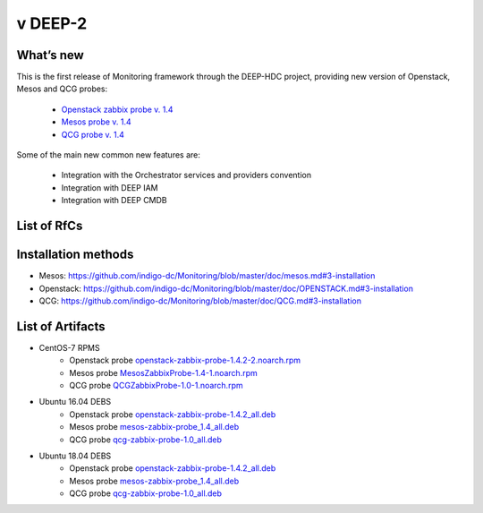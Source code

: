 v DEEP-2
------

What’s new
~~~~~~~~~~

This is the first release of Monitoring framework through the DEEP-HDC project, providing new 
version of Openstack, Mesos and QCG probes:

 * `Openstack zabbix probe v. 1.4 <https://jira.deep-hybrid-datacloud.eu/projects/DPD/versions/10801>`_
 * `Mesos probe v. 1.4 <https://jira.deep-hybrid-datacloud.eu/projects/DPD/versions/10802>`_
 * `QCG probe v. 1.4 <https://jira.deep-hybrid-datacloud.eu/projects/DPD/versions/10803>`_

Some of the main new common new features are:

 * Integration with the Orchestrator services and providers convention
 * Integration with DEEP IAM
 * Integration with DEEP CMDB

List of RfCs
~~~~~~~~~~~~

 .. raw:: html

    <embed>
    <h3> Openstack probe
    </h3>
    <h4>        Bugs
    </h4>
    <ul>
    <li>[<a href='https://jira.deep-hybrid-datacloud.eu/browse/DPD-578'>DPD-578</a>] -         No support for Glance API v2
    </li>
    <li>[<a href='https://jira.deep-hybrid-datacloud.eu/browse/DPD-646'>DPD-646</a>] -         Openstack Probe result log message
    </li>
    <li>[<a href='https://jira.deep-hybrid-datacloud.eu/browse/DPD-647'>DPD-647</a>] -         Openstack probe metrics sent to Zabbix
    </li>
    <li>[<a href='https://jira.deep-hybrid-datacloud.eu/browse/DPD-648'>DPD-648</a>] -         Openstack probe failure at IFCA site
    </li>
    <li>[<a href='https://jira.deep-hybrid-datacloud.eu/browse/DPD-662'>DPD-662</a>] -         Change service_type for nova
    </li>
    <li>[<a href='https://jira.deep-hybrid-datacloud.eu/browse/DPD-677'>DPD-677</a>] -         Openstack probe: missing bash script &amp; log properties
    </li>
    </ul>

    <h3> Generic & Common Bugs
    </h3>
    <ul>
    <li>[<a href='https://github.com/indigo-dc/Monitoring/issues/83'>Issue-83</a>] - MesosZabbixProbe RPM does not work on CentOS 7.5 
    <li>[<a href='https://github.com/indigo-dc/Monitoring/issues/81'>Issue-81</a>] - Document the use of the tag "providers.exceptions" 
    <li>[<a href='https://github.com/indigo-dc/Monitoring/issues/10'>Issue-10</a>] - Connection to the Zabbix Wrapper fails 
    <li>[<a href='https://github.com/indigo-dc/Monitoring/issues/6'>Issue-6</a>] - No error control when not finding the config file 
    </li>
    </ul>  

    <h3> Mesos probe
    </h3>
    <ul>
    <li>Updated to version 1.4 
    <li>CMDB integration now is mandatory, so ```cmdb.location``` property now is mandatory in the configuration
    <li>Updated to provide new convention of groups and hosts (read below)
    </ul>
    <ul>
    <li> Groups and hosts semantics - This release changes the semantics of groups and hosts when sending metrics to the Zabbix server:
        <ul>
        <li> Since CMDB integration is now mandatory for both probes, provider name will be used as group name when sending metrics to the server
        <li> Host name will be the service ID
        </ul>
    </ul>
    So for example, if we have two providers with the following services:
    <ul>
    <li> IFCA
        <ul><li>"s1": Mesos
        <li> "s2": OpenStack1
        <li> "s3": OpenStack2 </ul>
    <li> INFN
        <ul><li> "s1": OpenStack</ul>
    </ul>
    meaning that the provider IFCA has one Mesos cluster and two OpenStack instances running while the provider INFN has just one OpenStack installation
    <br>
    In this scenario the OpenStack probe will create two groups (if they don't exist) named <b>IFCA</b> and <b>INFN</b> and it will 
    register metrics under the host name <b>s2</b> and <b>s3</b> for group <b>IFCA</b> and <b>s1</b>for group <b>INFN</b>, meaning 
    that metrics under the host <b>s2</b> and group <b>IFCA</b> will be the ones related to 
    the <b>OpenStack1</b> instance running at <b>IFCA</b> provider. The same applies to 
    the <b>OpenStack2</b> instance in <b>IFCA</b> and the only OpenStack instance at <b>INFN</b> (in 
    this case, the group would be <b>INFN</b> instead of <b>IFCA</b>).
    <br>
    The Mesos probe will do the same but given that there's only one Mesos cluster in IFCA it
    will create (if it doesn't exist) a group <b>IFCA</b> and a host with name <b>s1</b> to 
    send its metrics.

    </embed>


Installation methods
~~~~~~~~~~~~~~~~~~~~

* Mesos: https://github.com/indigo-dc/Monitoring/blob/master/doc/mesos.md#3-installation
* Openstack: https://github.com/indigo-dc/Monitoring/blob/master/doc/OPENSTACK.md#3-installation
* QCG: https://github.com/indigo-dc/Monitoring/blob/master/doc/QCG.md#3-installation


List of Artifacts
~~~~~~~~~~~~~~~~~

* CentOS-7 RPMS
    * Openstack probe `openstack-zabbix-probe-1.4.2-2.noarch.rpm <http://repo.indigo-datacloud.eu/repository/deep-hdc/production/2/centos7/x86_64/base/repoview/openstack-zabbix-probe.html>`_
    * Mesos probe `MesosZabbixProbe-1.4-1.noarch.rpm <http://repo.indigo-datacloud.eu/repository/deep-hdc/production/2/centos7/x86_64/base/repoview/MesosZabbixProbe.html>`_
    * QCG probe `QCGZabbixProbe-1.0-1.noarch.rpm <http://repo.indigo-datacloud.eu/repository/deep-hdc/production/2/centos7/x86_64/base/repoview/QCGZabbixProbe-1.0-1.html>`_

* Ubuntu 16.04 DEBS
    * Openstack probe `openstack-zabbix-probe-1.4.2_all.deb <http://repo.indigo-datacloud.eu/repository/deep-hdc/production/2/ubuntu/dists/xenial/main/binary-amd64/openstack-zabbix-probe-1.4.2_all.deb>`_
    * Mesos probe `mesos-zabbix-probe_1.4_all.deb <http://repo.indigo-datacloud.eu/repository/deep-hdc/production/2/ubuntu/dists/xenial/main/binary-amd64/mesos-zabbix-probe_1.4_all.deb>`_
    * QCG probe `qcg-zabbix-probe-1.0_all.deb <http://repo.indigo-datacloud.eu/repository/deep-hdc/production/2/ubuntu/dists/xenial/main/binary-amd64/qcg-zabbix-probe-1.0_all.deb>`_

* Ubuntu 18.04 DEBS
    * Openstack probe `openstack-zabbix-probe-1.4.2_all.deb <http://repo.indigo-datacloud.eu/repository/deep-hdc/production/2/ubuntu/dists/bionic/main/binary-amd64/openstack-zabbix-probe-1.4.2_all.deb>`_
    * Mesos probe `mesos-zabbix-probe_1.4_all.deb <http://repo.indigo-datacloud.eu/repository/deep-hdc/production/2/ubuntu/dists/bionic/main/binary-amd64/mesos-zabbix-probe_1.4_all.deb>`_
    * QCG probe `qcg-zabbix-probe-1.0_all.deb <http://repo.indigo-datacloud.eu/repository/deep-hdc/production/2/ubuntu/dists/bionic/main/binary-amd64/qcg-zabbix-probe-1.0_all.deb>`_

 
